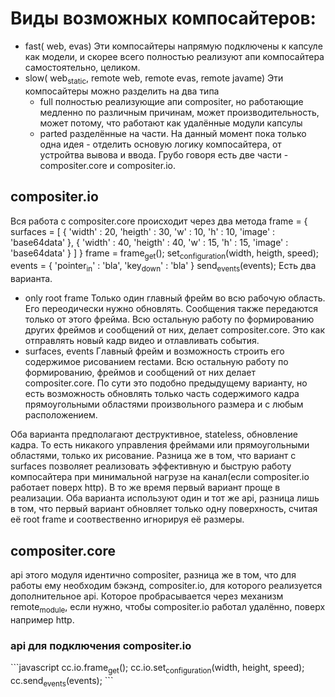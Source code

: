 * Виды возможных компосайтеров:
+ fast( web, evas)
  Эти компосайтеры напрямую подключены к капсуле как модели, и скорее всего полностью реализуют апи компосайтера
  самостоятельно, целиком.
+ slow( web_static, remote web, remote evas, remote javame)
  Эти компосайтеры можно разделить на два типа
  + full
    полностью реализующие апи compositer, но работающие медленно по различным причинам, может производительность,
    может потому, что работают как удалённые модули капсулы
  + parted
    разделённые на части. На данный момент пока только одна идея - отделить основую логику компосайтера, от устройтва
    вывова и ввода. Грубо говоря есть две части - compositer.core и compositer.io.
** сompositer.io
   Вся работа с compositer.core происходит через два метода
   frame = {
       surfaces = [
        {
	'width' : 20,
	'heigth' : 30,
	'w' : 10,
	'h' : 10,
	'image' : 'base64data'
	},
	{
	'width' : 40,
	'heigth' : 40,
	'w' : 15,
	'h' : 15,
	'image' : 'base64data'
	}
       ]
   }
   frame = frame_get();
   set_configuration(width, heigth, speed);
   events = {
   'pointer_in' : 'bla',
   'key_down' : 'bla'
   }
   send_events(events);
   Есть два варианта.
   + only root frame
     Только один главный фрейм во всю рабочую область. Его переодически нужно обновлять. Сообщения также 
     передаются только от этого фрейма. Всю остальную работу по формированию других фреймов и сообщений от них,
     делает compositer.core.
     Это как отправлять новый кадр видео и отлавливать события.
   + surfaces, events
     Главный фрейм и возможность строить его содержимое рисованием rectами. Всю остальную работу по формированию,
     фреймов и сообщений от них делает compositer.core.
     По сути это подобно предыдущему варианту, но есть возможность обновлять только часть содержимого кадра 
     прямоугольными областями произвольного размера и с любым расположением.
  
   Оба варианта предполагают деструктивное, stateless, обновление кадра. То есть никакого управления фреймами
   или прямоугольными областями, только их рисование.
   Разница же в том, что вариант с surfaces позволяет реализовать эффективную и быструю работу компосайтера при
   минимальной нагрузе на канал(если compositer.io работает поверх http). В то же время первый вариант проще
   в реализации.
   Оба варианта используют один и тот же api, разница лишь в том, что первый вариант обновляет только одну 
   поверхность, считая её root frame и соотвественно игнорируя её размеры.
** compositer.core
   api этого модуля идентично compositer, разница же в том, что для работы ему необходим бэкэнд, compositer.io,
   для которого реализуется дополнительное api. Которое пробрасывается через механизм remote_module, если нужно,
   чтобы compositer.io работал удалённо, поверх например http.
*** api для подключения compositer.io
```javascript
cc.io.frame_get();
cc.io.set_configuration(width, height, speed);
cc.send_events(events);
```
